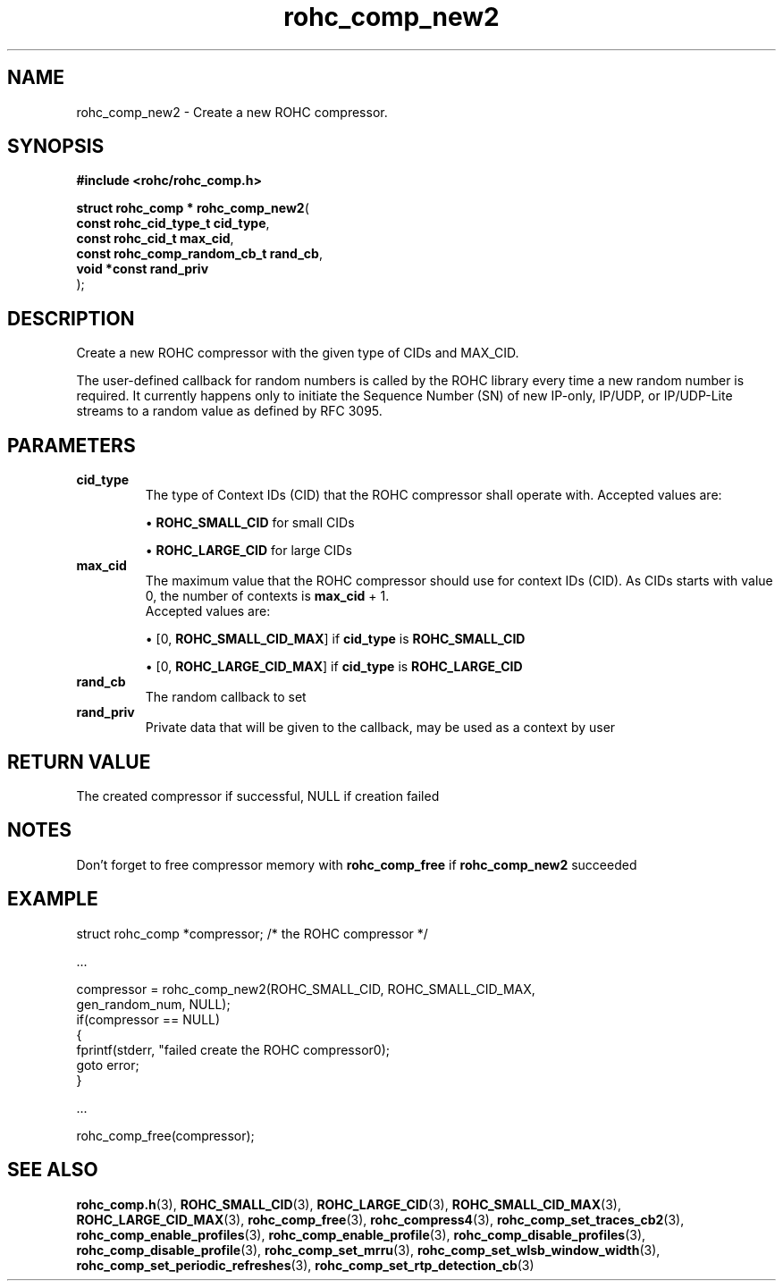 .\" File automatically generated by doxy2man0.1
.\" Generation date: dim. sept. 7 2014
.TH rohc_comp_new2 3 2014-09-07 "ROHC" "ROHC library Programmer's Manual"
.SH "NAME"
rohc_comp_new2 \- Create a new ROHC compressor.
.SH SYNOPSIS
.nf
.B #include <rohc/rohc_comp.h>
.sp
\fBstruct rohc_comp * rohc_comp_new2\fP(
    \fBconst rohc_cid_type_t        cid_type\fP,
    \fBconst rohc_cid_t             max_cid\fP,
    \fBconst rohc_comp_random_cb_t  rand_cb\fP,
    \fBvoid *const                  rand_priv\fP
);
.fi
.SH DESCRIPTION
.PP 
Create a new ROHC compressor with the given type of CIDs and MAX_CID.
.PP 
The user-defined callback for random numbers is called by the ROHC library every time a new random number is required. It currently happens only to initiate the Sequence Number (SN) of new IP-only, IP/UDP, or IP/UDP-Lite streams to a random value as defined by RFC 3095.
.SH PARAMETERS
.TP
.B cid_type
The type of Context IDs (CID) that the ROHC compressor shall operate with. Accepted values are: 
.RS

\(bu \fBROHC_SMALL_CID\fP for small CIDs 

\(bu \fBROHC_LARGE_CID\fP for large CIDs 


.RE
.TP
.B max_cid
The maximum value that the ROHC compressor should use for context IDs (CID). As CIDs starts with value 0, the number of contexts is \fBmax_cid\fP + 1. 
 Accepted values are: 
.RS

\(bu [0, \fBROHC_SMALL_CID_MAX\fP] if \fBcid_type\fP is \fBROHC_SMALL_CID\fP 

\(bu [0, \fBROHC_LARGE_CID_MAX\fP] if \fBcid_type\fP is \fBROHC_LARGE_CID\fP 


.RE
.TP
.B rand_cb
The random callback to set 
.TP
.B rand_priv
Private data that will be given to the callback, may be used as a context by user 
.SH RETURN VALUE
.PP
The created compressor if successful, NULL if creation failed
.SH NOTES
.PP
Don't forget to free compressor memory with \fBrohc_comp_free\fP if \fBrohc_comp_new2\fP succeeded
.SH EXAMPLE
.nf
struct rohc_comp *compressor;           /* the ROHC compressor */

.cc :
...
:cc .

compressor = rohc_comp_new2(ROHC_SMALL_CID, ROHC_SMALL_CID_MAX,
                            gen_random_num, NULL);
if(compressor == NULL)
{
        fprintf(stderr, "failed create the ROHC compressor\n");
        goto error;
}

.cc :
...
:cc .

rohc_comp_free(compressor);



.fi
.SH SEE ALSO
.BR rohc_comp.h (3),
.BR ROHC_SMALL_CID (3),
.BR ROHC_LARGE_CID (3),
.BR ROHC_SMALL_CID_MAX (3),
.BR ROHC_LARGE_CID_MAX (3),
.BR rohc_comp_free (3),
.BR rohc_compress4 (3),
.BR rohc_comp_set_traces_cb2 (3),
.BR rohc_comp_enable_profiles (3),
.BR rohc_comp_enable_profile (3),
.BR rohc_comp_disable_profiles (3),
.BR rohc_comp_disable_profile (3),
.BR rohc_comp_set_mrru (3),
.BR rohc_comp_set_wlsb_window_width (3),
.BR rohc_comp_set_periodic_refreshes (3),
.BR rohc_comp_set_rtp_detection_cb (3)
